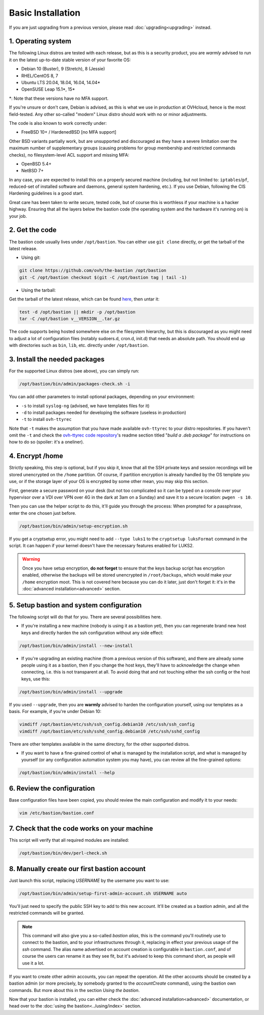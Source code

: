 ==================
Basic Installation
==================

If you are just upgrading from a previous version, please read :doc:`upgrading<upgrading>` instead.

1. Operating system
===================

The following Linux distros are tested with each release, but as this is a security product, you are *warmly* advised to run it on the latest up-to-date stable version of your favorite OS:

- Debian 10 (Buster), 9 (Stretch), 8 (Jessie)
- RHEL/CentOS 8, 7
- Ubuntu LTS 20.04, 18.04, 16.04, 14.04*
- OpenSUSE Leap 15.1*, 15*

\*: Note that these versions have no MFA support.

If you're unsure or don't care, Debian is advised, as this is what we use in production at OVHcloud, hence is the most field-tested.
Any other so-called "modern" Linux distro should work with no or minor adjustments.

The code is also known to work correctly under:

- FreeBSD 10+ / HardenedBSD [no MFA support]

Other BSD variants partially work, but are unsupported and discouraged as they have a severe limitation over the maximum number of supplementary groups (causing problems for group membership and restricted commands checks), no filesystem-level ACL support and missing MFA:

- OpenBSD 5.4+
- NetBSD 7+

In any case, you are expected to install this on a properly secured machine (including, but not limited to: ``iptables``/``pf``, reduced-set of installed software and daemons, general system hardening, etc.). If you use Debian, following the CIS Hardening guidelines is a good start.

Great care has been taken to write secure, tested code, but of course this is worthless if your machine is a hacker highway. Ensuring that all the layers below the bastion code (the operating system and the hardware it's running on) is your job.

2. Get the code
===============

The bastion code usually lives under ``/opt/bastion``.
You can either use ``git clone`` directly, or get the tarball of the latest release.

- Using git:

.. code-block:: shell

  git clone https://github.com/ovh/the-bastion /opt/bastion
  git -C /opt/bastion checkout $(git -C /opt/bastion tag | tail -1)

- Using the tarball:

Get the tarball of the latest release, which can be found `here <https://github.com/ovh/the-bastion/releases/latest>`_, then untar it:

.. code-block:: shell

  test -d /opt/bastion || mkdir -p /opt/bastion
  tar -C /opt/bastion v__VERSION__.tar.gz

The code supports being hosted somewhere else on the filesystem hierarchy, but this is discouraged as you might need to adjust a lot of configuration files (notably sudoers.d, cron.d, init.d) that needs an absolute path.
You should end up with directories such as ``bin``, ``lib``, etc. directly under ``/opt/bastion``.

3. Install the needed packages
==============================

For the supported Linux distros (see above), you can simply run:

.. code-block:: shell

    /opt/bastion/bin/admin/packages-check.sh -i

You can add other parameters to install optional packages, depending on your environment:

- ``-s`` to install ``syslog-ng`` (advised, we have templates files for it)
- ``-d`` to install packages needed for developing the software (useless in production)
- ``-t`` to install ``ovh-ttyrec``

Note that ``-t`` makes the assumption that you have made available ``ovh-ttyrec`` to your distro repositories. If you haven't omit the ``-t`` and check the `ovh-ttyrec code repository <https://github.com/ovh/ovh-ttyrec>`_'s readme section titled "*build a .deb package*" for instructions on how to do so (spoiler: it's a oneliner).

4. Encrypt /home
================

Strictly speaking, this step is optional, but if you skip it, know that all the SSH private keys and session recordings will be stored unencrypted on the ``/home`` partition. Of course, if partition encryption is already handled by the OS template you use, or if the storage layer of your OS is encrypted by some other mean, you may skip this section.

First, generate a secure password on your desk (but not too complicated so it can be typed on a console over your hypervisor over a VDI over VPN over 4G in the dark at 3am on a Sunday) and save it to a secure location: ``pwgen -s 10``.

Then you can use the helper script to do this, it'll guide you through the process: When prompted for a passphrase, enter the one chosen just before.

.. code-block:: shell

    /opt/bastion/bin/admin/setup-encryption.sh

If you get a cryptsetup error, you might need to add ``--type luks1`` to the ``cryptsetup luksFormat`` command in the script. It can happen if your kernel doesn't have the necessary features enabled for LUKS2.

.. warning::

    Once you have setup encryption, **do not forget** to ensure that the keys backup script has encryption enabled, otherwise the backups will be stored unencrypted in ``/root/backups``, which would make your ``/home`` encryption moot. This is not covered here because you can do it later, just don't forget it: it's in the :doc:`advanced installation<advanced>` section.

5. Setup bastion and system configuration
=========================================

The following script will do that for you. There are several possibilities here.

- If you're installing a new machine (nobody is using it as a bastion yet), then you can regenerate brand new host keys and directly harden the ssh configuration without any side effect:

.. code-block:: shell

    /opt/bastion/bin/admin/install --new-install

- If you're upgrading an existing machine (from a previous version of this software), and there are already some people using it as a bastion, then if you change the host keys, they'll have to acknowledge the change when connecting, i.e. this is not transparent at all. To avoid doing that and not touching either the ssh config or the host keys, use this:

.. code-block:: shell

    /opt/bastion/bin/admin/install --upgrade

If you used ``--upgrade``, then you are **warmly** advised to harden the configuration yourself, using our templates as a basis. For example, if you're under Debian 10:

.. code-block:: shell

    vimdiff /opt/bastion/etc/ssh/ssh_config.debian10 /etc/ssh/ssh_config
    vimdiff /opt/bastion/etc/ssh/sshd_config.debian10 /etc/ssh/sshd_config

There are other templates available in the same directory, for the other supported distros.

- If you want to have a fine-grained control of what is managed by the installation script, and what is managed by yourself (or any configuration automation system you may have), you can review all the fine-grained options:

.. code-block:: shell

    /opt/bastion/bin/admin/install --help

6. Review the configuration
===========================

Base configuration files have been copied, you should review the main configuration and modify it to your needs:

.. code-block:: shell

    vim /etc/bastion/bastion.conf

7. Check that the code works on your machine
============================================

This script will verify that all required modules are installed:

.. code-block:: shell

    /opt/bastion/bin/dev/perl-check.sh

8. Manually create our first bastion account
============================================

Just launch this script, replacing *USERNAME* by the username you want to use:

.. code-block:: shell

    /opt/bastion/bin/admin/setup-first-admin-account.sh USERNAME auto

You'll just need to specify the public SSH key to add to this new account. It'll be created as a bastion admin, and all the restricted commands will be granted.

.. note::

    This command will also give you a so-called *bastion alias*, this is the command you'll routinely use to connect to the bastion, and to your infrastructures through it, replacing in effect your previous usage of the `ssh` command. The alias name advertised on account creation is configurable in ``bastion.conf``, and of course the users can rename it as they see fit, but it's advised to keep this command short, as people will use it a lot.

If you want to create other admin accounts, you can repeat the operation. All the other accounts should be created by a bastion admin (or more precisely, by somebody granted to the *accountCreate* command), using the bastion own commands. But more about this in the section *Using the bastion*.

Now that your bastion is installed, you can either check the :doc:`advanced installation<advanced>` documentation, or head over to the :doc:`using the bastion<../using/index>` section.
